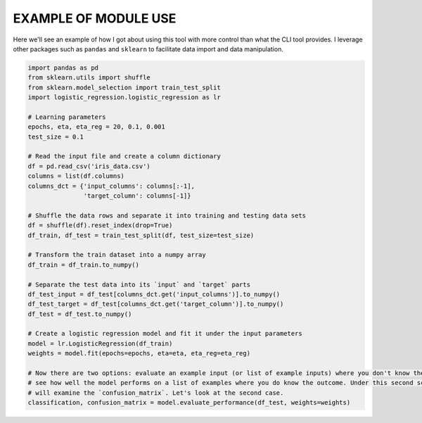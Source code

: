 EXAMPLE OF MODULE USE
=====================

Here we'll see an example of how I got about using this tool with more control than what the CLI tool provides. I
leverage other packages such as ``pandas`` and ``sklearn`` to facilitate data import and data manipulation.

.. code-block:: python

    import pandas as pd
    from sklearn.utils import shuffle
    from sklearn.model_selection import train_test_split
    import logistic_regression.logistic_regression as lr

    # Learning parameters
    epochs, eta, eta_reg = 20, 0.1, 0.001
    test_size = 0.1

    # Read the input file and create a column dictionary
    df = pd.read_csv('iris_data.csv')
    columns = list(df.columns)
    columns_dct = {'input_columns': columns[:-1],
                   'target_column': columns[-1]}

    # Shuffle the data rows and separate it into training and testing data sets
    df = shuffle(df).reset_index(drop=True)
    df_train, df_test = train_test_split(df, test_size=test_size)

    # Transform the train dataset into a numpy array
    df_train = df_train.to_numpy()

    # Separate the test data into its `input` and `target` parts
    df_test_input = df_test[columns_dct.get('input_columns')].to_numpy()
    df_test_target = df_test[columns_dct.get('target_column')].to_numpy()
    df_test = df_test.to_numpy()

    # Create a logistic regression model and fit it under the input parameters
    model = lr.LogisticRegression(df_train)
    weights = model.fit(epochs=epochs, eta=eta, eta_reg=eta_reg)

    # Now there are two options: evaluate an example input (or list of example inputs) where you don't know the outcome or
    # see how well the model performs on a list of examples where you do know the outcome. Under this second scenario we
    # will examine the `confusion_matrix`. Let's look at the second case.
    classification, confusion_matrix = model.evaluate_performance(df_test, weights=weights)
